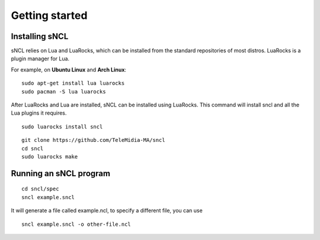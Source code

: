 Getting started
===============

Installing sNCL
---------------

sNCL relies on Lua and LuaRocks, which can be installed from the standard
repositories of most distros. LuaRocks is a plugin manager for Lua.

For example, on **Ubuntu Linux** and **Arch Linux**:

::

    sudo apt-get install lua luarocks
    sudo pacman -S lua luarocks


After LuaRocks and Lua are installed, sNCL can be installed using LuaRocks.
This command will install sncl and all the Lua plugins it requires.

::

    sudo luarocks install sncl

.. todo:: How to install cloning the github repo

::

   git clone https://github.com/TeleMidia-MA/sncl
   cd sncl
   sudo luarocks make

.. todo:: How to install on Windows and MacOS?

Running an sNCL program
-----------------------

.. todo:: Add some instructions on how to run an sncl program.

::

   cd sncl/spec
   sncl example.sncl

It will generate a file called example.ncl, to specify a different file, you
can use

::

   sncl example.sncl -o other-file.ncl

